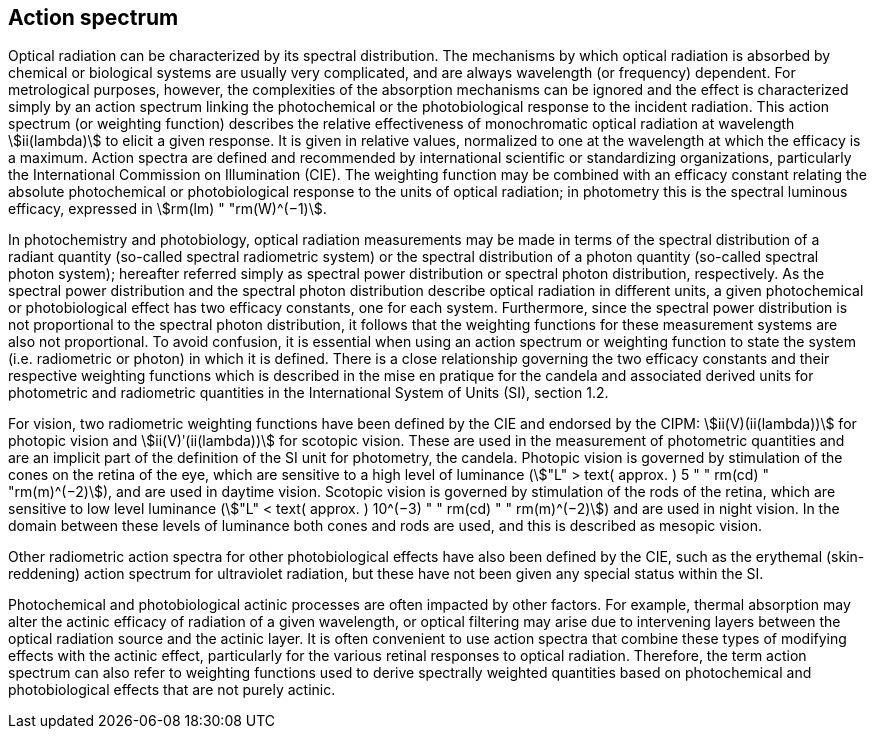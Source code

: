 == Action spectrum

Optical radiation can be characterized by its spectral distribution. The mechanisms by which optical radiation is absorbed by chemical or biological systems are usually very complicated, and are always wavelength (or frequency) dependent. For metrological purposes, however, the complexities of the absorption mechanisms can be ignored and the effect is characterized simply by an action spectrum linking the photochemical or the photobiological response to the incident radiation. This action spectrum (or weighting function) describes the relative effectiveness of monochromatic optical radiation at wavelength stem:[ii(lambda)] to elicit a given response. It is given in relative values, normalized to one at the wavelength at which the efficacy is a maximum. Action spectra are defined and recommended by international scientific or standardizing organizations, particularly the International Commission on Illumination (CIE). The weighting function may be combined with an efficacy constant relating the absolute photochemical or photobiological response to the units of optical radiation; in photometry this is the spectral luminous efficacy, expressed in stem:[rm(lm) " "rm(W)^(−1)].

In photochemistry and photobiology, optical radiation measurements may be made in terms of the spectral distribution of a radiant quantity (so-called spectral radiometric system) or the spectral distribution of a photon quantity (so-called spectral photon system); hereafter referred simply as spectral power distribution or spectral photon distribution, respectively. As the spectral power distribution and the spectral photon distribution describe optical radiation in different units, a given photochemical or photobiological effect has two efficacy constants, one for each system. Furthermore, since the spectral power distribution is not proportional to the spectral photon distribution, it follows that the weighting functions for these measurement systems are also not proportional. To avoid confusion, it is essential when using an action spectrum or weighting function to state the system (i.e. radiometric or photon) in which it is defined. There is a close relationship governing the two efficacy constants and their respective weighting functions which is described in the mise en pratique for the candela and associated derived units for photometric and radiometric quantities in the International System of Units (SI), section 1.2.

For vision, two radiometric weighting functions have been defined by the CIE and endorsed by the CIPM: stem:[ii(V)(ii(lambda))] for photopic vision and stem:[ii(V)ʹ(ii(lambda))] for scotopic vision. These are used in the measurement of photometric quantities and are an implicit part of the definition of the SI unit for photometry, the candela. Photopic vision is governed by stimulation of the cones on the retina of the eye, which are sensitive to a high level of luminance (stem:["L" > text( approx. ) 5 " " rm(cd) " "rm(m)^(−2)]), and are used in daytime vision. Scotopic vision is governed by stimulation of the rods of the retina, which are sensitive to low level luminance (stem:["L" < text( approx. ) 10^(−3) " " rm(cd) " " rm(m)^(−2)]) and are used in night vision. In the domain between these levels of luminance both cones and rods are used, and this is described as mesopic vision.

Other radiometric action spectra for other photobiological effects have also been defined by the CIE, such as the erythemal (skin-reddening) action spectrum for ultraviolet radiation, but these have not been given any special status within the SI.

Photochemical and photobiological actinic processes are often impacted by other factors. For example, thermal absorption may alter the actinic efficacy of radiation of a given wavelength, or optical filtering may arise due to intervening layers between the optical radiation source and the actinic layer. It is often convenient to use action spectra that combine these types of modifying effects with the actinic effect, particularly for the various retinal responses to optical radiation. Therefore, the term action spectrum can also refer to weighting functions used to derive spectrally weighted quantities based on photochemical and photobiological effects that are not purely actinic.
